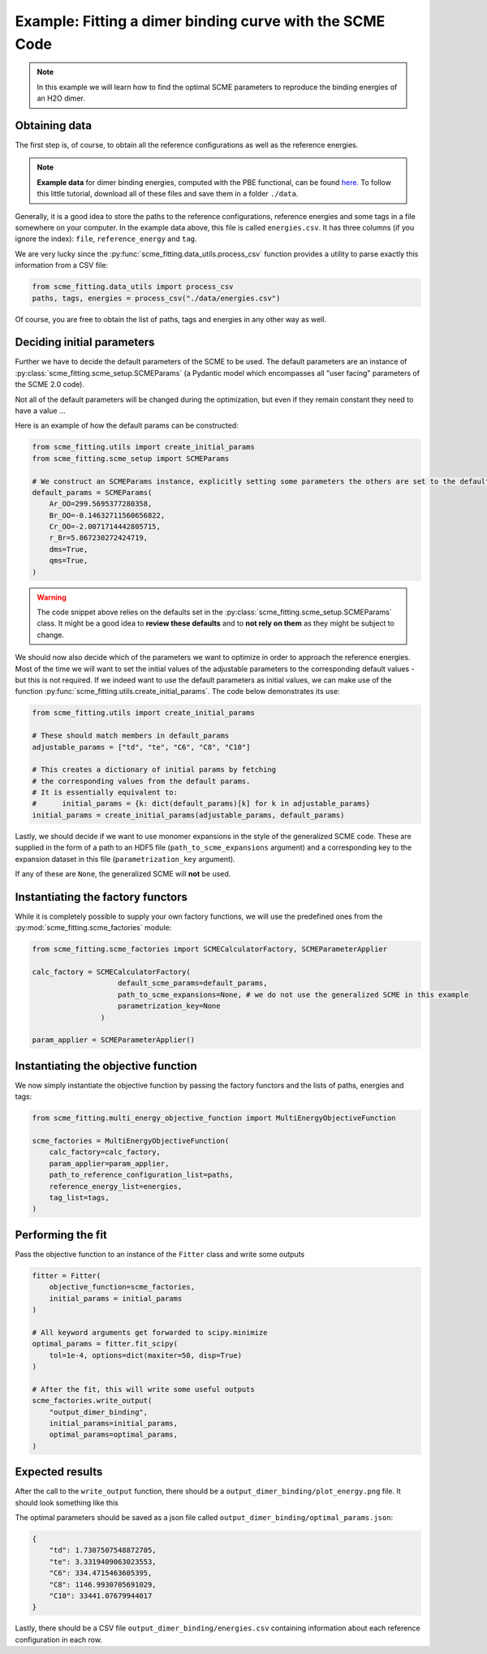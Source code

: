 ############################################################
Example: Fitting a dimer binding curve with the SCME Code
############################################################

.. note::

    In this example we will learn how to find the optimal SCME parameters to reproduce the binding energies of an H2O dimer.


Obtaining data
####################

The first step is, of course, to obtain all the reference configurations as well as the reference energies.

.. note::
    **Example data** for dimer binding energies, computed with the PBE functional, can be found `here. <https://github.com/MSallermann/SCMEFitting/tree/9ffdc77d2c7a5144618b55615ce6211028aedd3c/tests/test_configurations_scme>`_
    To follow this little tutorial, download all of these files and save them in a folder ``./data``.

Generally, it is a good idea to store the paths to the reference configurations, reference energies and some tags in a file somewhere on your computer.
In the example data above, this file is called ``energies.csv``. It has three columns (if you ignore the index): ``file``, ``reference_energy`` and ``tag``.

We are very lucky since the :py:func:`scme_fitting.data_utils.process_csv` function provides a utility to parse exactly this information from a CSV file:

.. code-block:: python

    from scme_fitting.data_utils import process_csv
    paths, tags, energies = process_csv("./data/energies.csv")

Of course, you are free to obtain the list of paths, tags and energies in any other way as well.


Deciding initial parameters
#################################

Further we have to decide the default parameters of the SCME to be used. 
The default parameters are an instance of :py:class:`scme_fitting.scme_setup.SCMEParams` (a Pydantic model which encompasses all "user facing" parameters of the SCME 2.0 code).

Not all of the default parameters will be changed during the optimization, but even if they remain constant they need to have a value ...

Here is an example of how the default params can be constructed:

.. code-block:: python

    from scme_fitting.utils import create_initial_params
    from scme_fitting.scme_setup import SCMEParams

    # We construct an SCMEParams instance, explicitly setting some parameters the others are set to the defaults specified in SCMEParams
    default_params = SCMEParams(
        Ar_OO=299.5695377280358,
        Br_OO=-0.14632711560656822,
        Cr_OO=-2.0071714442805715,
        r_Br=5.867230272424719,
        dms=True,
        qms=True,
    )

.. warning::
    The code snippet above relies on the defaults set in the :py:class:`scme_fitting.scme_setup.SCMEParams` class.
    It might be a good idea to **review these defaults** and to **not rely on them** as they might be subject to change.

We should now also decide which of the parameters we want to optimize in order to approach the reference energies. 
Most of the time we will want to set the initial values of the adjustable parameters to the corresponding default values - but this is not required.
If we indeed want to use the default parameters as initial values, we can make use of the function :py:func:`scme_fitting.utils.create_initial_params`.
The code below demonstrates its use:

.. code-block:: python

    from scme_fitting.utils import create_initial_params

    # These should match members in default_params
    adjustable_params = ["td", "te", "C6", "C8", "C10"]

    # This creates a dictionary of initial params by fetching 
    # the corresponding values from the default params.
    # It is essentially equivalent to:
    #      initial_params = {k: dict(default_params)[k] for k in adjustable_params}
    initial_params = create_initial_params(adjustable_params, default_params)

Lastly, we should decide if we want to use monomer expansions in the style of the generalized SCME code.
These are supplied in the form of a path to an HDF5 file (``path_to_scme_expansions`` argument) and a corresponding key to the expansion dataset in this file (``parametrization_key`` argument).

If any of these are ``None``, the generalized SCME will **not** be used.


Instantiating the factory functors
####################################

While it is completely possible to supply your own factory functions, we will use the predefined ones from the :py:mod:`scme_fitting.scme_factories` module:

.. code-block:: python

    from scme_fitting.scme_factories import SCMECalculatorFactory, SCMEParameterApplier

    calc_factory = SCMECalculatorFactory(
                        default_scme_params=default_params,
                        path_to_scme_expansions=None, # we do not use the generalized SCME in this example
                        parametrization_key=None
                    )

    param_applier = SCMEParameterApplier()


Instantiating the objective function
####################################

We now simply instantiate the objective function by passing the factory functors and the lists of paths, energies and tags:

.. code-block:: python

    from scme_fitting.multi_energy_objective_function import MultiEnergyObjectiveFunction

    scme_factories = MultiEnergyObjectiveFunction(
        calc_factory=calc_factory,
        param_applier=param_applier,
        path_to_reference_configuration_list=paths,
        reference_energy_list=energies,
        tag_list=tags,
    )


Performing the fit
######################################

Pass the objective function to an instance of the ``Fitter`` class and write some outputs

.. code-block:: python

    fitter = Fitter(
        objective_function=scme_factories,
        initial_params = initial_params
    )

    # All keyword arguments get forwarded to scipy.minimize
    optimal_params = fitter.fit_scipy(
        tol=1e-4, options=dict(maxiter=50, disp=True)
    )

    # After the fit, this will write some useful outputs
    scme_factories.write_output(
        "output_dimer_binding",
        initial_params=initial_params,
        optimal_params=optimal_params,
    )


Expected results
######################################

After the call to the ``write_output`` function, there should be a ``output_dimer_binding/plot_energy.png`` file.
It should look something like this

.. image:: /src/_static/plot_dimer_binding_scme.png
   :alt: dimer_binding_scme
   :align: center
   :width: 80%


The optimal parameters should be saved as a json file called ``output_dimer_binding/optimal_params.json``:

.. code-block:: javascript

    {
        "td": 1.7307507548872705,
        "te": 3.3319409063023553,
        "C6": 334.4715463605395,
        "C8": 1146.9930705691029,
        "C10": 33441.07679944017
    }

Lastly, there should be a CSV file ``output_dimer_binding/energies.csv`` containing information about each reference configuration in each row.